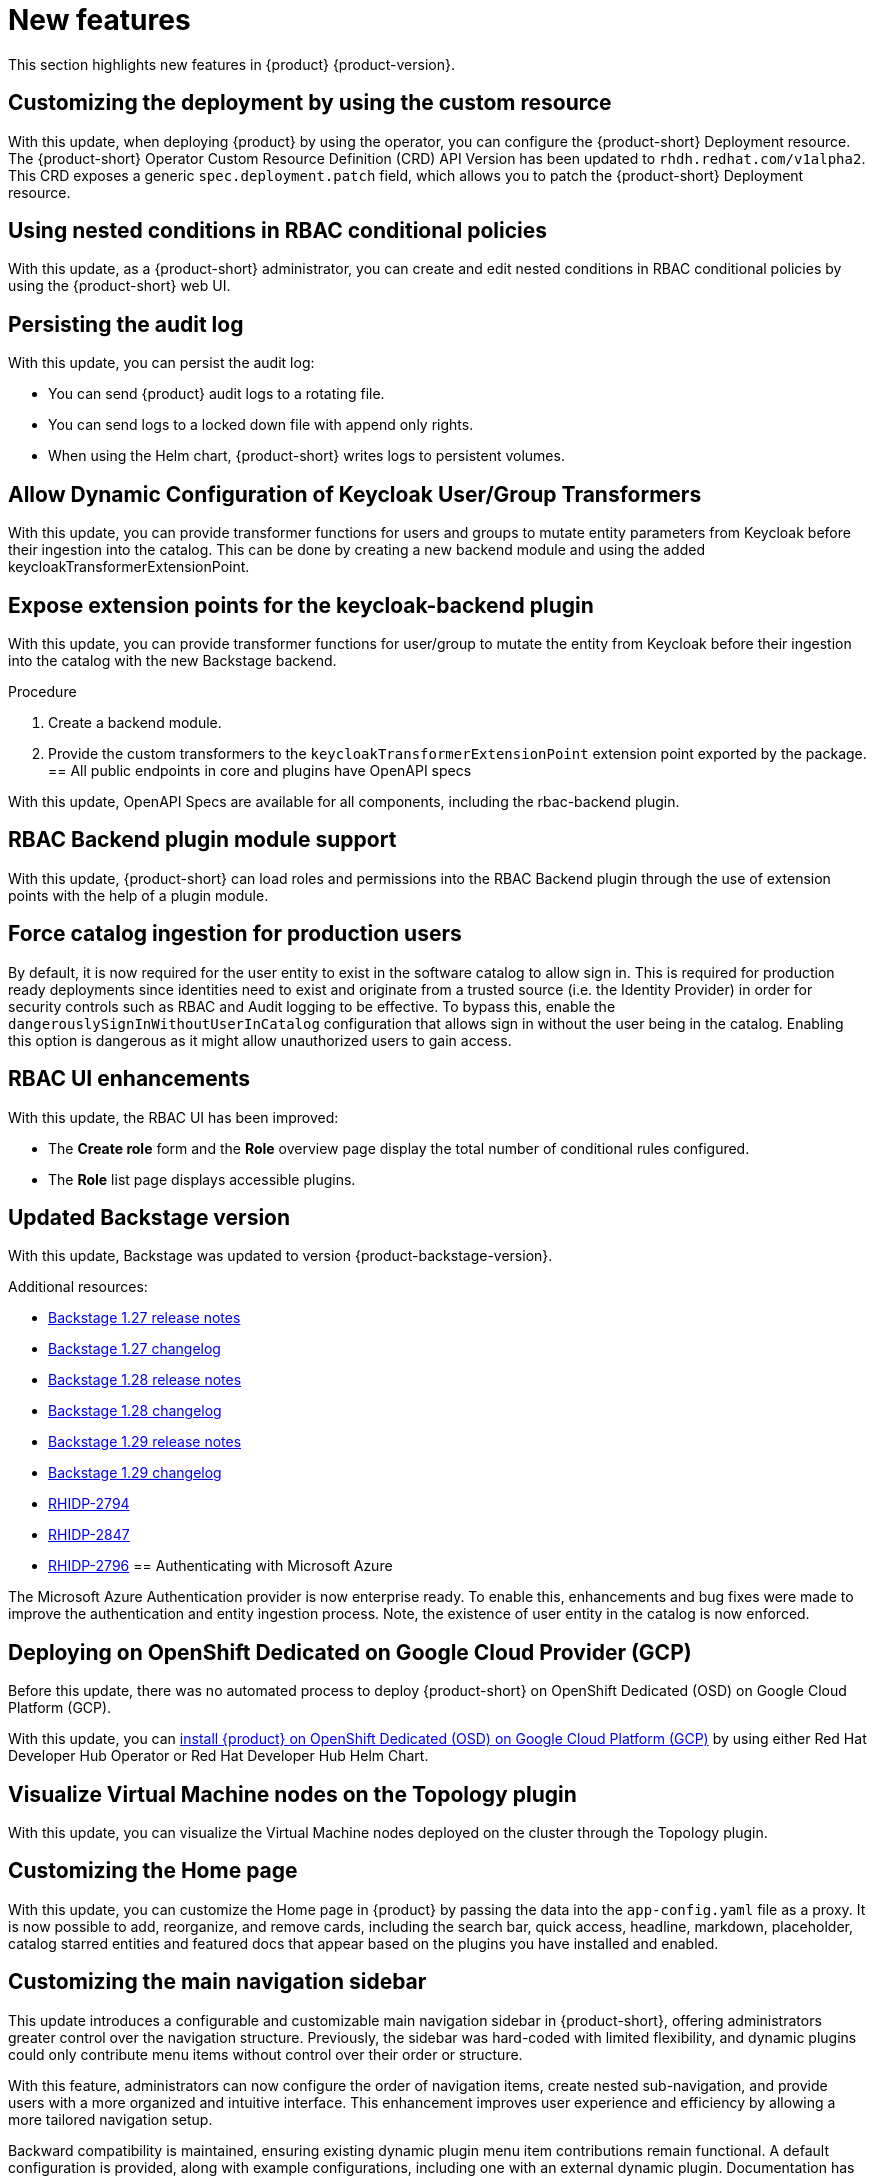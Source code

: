 :_content-type: REFERENCE
[id="new-features"]
= New features

This section highlights new features in {product} {product-version}.

[id="feature-rhidp-2232"]
== Customizing the deployment by using the custom resource

With this update, when deploying {product} by using the operator, you can configure the {product-short} Deployment resource.
The {product-short} Operator Custom Resource Definition (CRD) API Version has been updated to `rhdh.redhat.com/v1alpha2`.
This CRD exposes a generic `spec.deployment.patch` field, which allows you to patch the {product-short} Deployment resource.

[id="feature-rhidp-2341"]
== Using nested conditions in RBAC conditional policies

With this update, as a {product-short} administrator, you can create and edit nested conditions in RBAC conditional policies by using the {product-short} web UI. 
[id="enhancement-rhidp-2615"]
== Persisting the audit log

With this update, you can persist the audit log:

* You can send {product} audit logs to a rotating file. 

* You can send logs to a locked down file with append only rights.

* When using the Helm chart, {product-short} writes logs to persistent volumes.

[id="feature-rhidp-2643"]
== Allow Dynamic Configuration of Keycloak User/Group Transformers

With this update, you can provide transformer functions for users and groups to mutate entity parameters from Keycloak before their ingestion into the catalog. This can be done by creating a new backend module and using the added keycloakTransformerExtensionPoint.
[id="feature-rhidp-2644"]
== Expose extension points for the keycloak-backend plugin

With this update, you can provide transformer functions for user/group to mutate the entity from Keycloak before their ingestion into the catalog with the new Backstage backend.

.Procedure 
. Create a backend module.
. Provide the custom transformers to the `keycloakTransformerExtensionPoint` extension point exported by the package.
[id="enhancement-rhidp-2695"]
== All public endpoints in core and plugins have OpenAPI specs

With this update, OpenAPI Specs are available for all components, including the rbac-backend plugin.
[id="enhancement-rhidp-2723"]
== RBAC Backend plugin module support

With this update, {product-short} can load roles and permissions into the RBAC Backend plugin through the use of extension points with the help of a plugin module.
[id="enhancement-rhidp-2736"]
== Force catalog ingestion for production users

By default, it is now required for the user entity to exist in the software catalog to allow sign in. 
This is required for production ready deployments since identities need to exist and originate from a trusted source (i.e. the Identity Provider) in order for security controls such as RBAC and Audit logging to be effective. 
To bypass this, enable the `dangerouslySignInWithoutUserInCatalog` configuration that allows sign in without the user being in the catalog.
Enabling this option is dangerous as it might allow unauthorized users to gain access.
[id="enhancement-rhidp-2768"]
== RBAC UI enhancements

With this update, the RBAC UI has been improved:

* The **Create role** form and the **Role** overview page display the total number of conditional rules configured. 
* The **Role** list page displays accessible plugins.

[id="enhancement-rhidp-2790"]
== Updated Backstage version

With this update, Backstage was updated to version {product-backstage-version}.

.Additional resources:
* link:https://github.com/backstage/backstage/releases/tag/v1.27.0[Backstage 1.27 release notes] 
* link:https://github.com/backstage/backstage/blob/v1.27.0/docs/releases/v1.27.0-changelog.md[Backstage 1.27 changelog]
* link:https://github.com/backstage/backstage/releases/tag/v1.28.0[Backstage 1.28 release notes] 
* link:https://github.com/backstage/backstage/blob/v1.28.0/docs/releases/v1.28.0-changelog.md[Backstage 1.28 changelog]
* link:https://github.com/backstage/backstage/releases/tag/v1.29.0[Backstage 1.29 release notes] 
* link:https://github.com/backstage/backstage/blob/v1.29.2/docs/releases/v1.29.0-changelog.md[Backstage 1.29 changelog]
* link:https://issues.redhat.com/browse/RHIDP-2794[RHIDP-2794]
* link:https://issues.redhat.com/browse/RHIDP-2847[RHIDP-2847]
* link:https://issues.redhat.com/browse/RHIDP-2796[RHIDP-2796]
[id="enhancement-rhidp-2818"]
== Authenticating with Microsoft Azure

The Microsoft Azure Authentication provider is now enterprise ready.
To enable this, enhancements and bug fixes were made to improve the authentication and entity ingestion process.
Note, the existence of user entity in the catalog is now enforced.
[id="feature-rhidp-2865"]
== Deploying on OpenShift Dedicated on Google Cloud Provider (GCP) 

Before this update, there was no automated process to deploy {product-short} on OpenShift Dedicated (OSD) on Google Cloud Platform (GCP).

With this update, you can link:https://docs.redhat.com/en/documentation/red_hat_developer_hub/1.3/html-single/installing_red_hat_developer_hub_on_openshift_dedicated_on_google_cloud_platform/index[install {product} on OpenShift Dedicated (OSD) on Google Cloud Platform (GCP)] by using either Red Hat Developer Hub Operator or Red Hat Developer Hub Helm Chart.

[id="feature-rhidp-2888"]
== Visualize Virtual Machine nodes on the Topology plugin

With this update, you can visualize the Virtual Machine nodes deployed on the cluster through the Topology plugin.
[id="feature-rhidp-2907"]
== Customizing the Home page

With this update, you can customize the Home page in {product} by passing the data into the `app-config.yaml` file as a proxy. It is now possible to add, reorganize, and remove cards, including the search bar, quick access, headline, markdown, placeholder, catalog starred entities and featured docs that appear based on the plugins you have installed and enabled.

[id="enhancement-rhidp-3064"]
== Customizing the main navigation sidebar

This update introduces a configurable and customizable main navigation sidebar in {product-short}, offering administrators greater control over the navigation structure. Previously, the sidebar was hard-coded with limited flexibility, and dynamic plugins could only contribute menu items without control over their order or structure.

With this feature, administrators can now configure the order of navigation items, create nested sub-navigation, and provide users with a more organized and intuitive interface. This enhancement improves user experience and efficiency by allowing a more tailored navigation setup.

Backward compatibility is maintained, ensuring existing dynamic plugin menu item contributions remain functional. A default configuration is provided, along with example configurations, including one with an external dynamic plugin. Documentation has been updated to guide developers on customizing the navigation.
[id="enhancement-rhidp-3125"]
== Surfacing Catalog Processing Errors to Users

With this update, the `@backstage/plugin-catalog-backend-module-logs` plugin has been made available as a dynamic plugin to help surface catalog errors into the logs. This dynamic plugin is disabled by default.
[id="feature-rhidp-3177"]
== Configuring conditional policies by using external files

With this release, you can configure conditional policies in {product-short} using external files.
Additionally, {product-short} supports conditional policy aliases, which are dynamically substituted with the appropriate values during policy evaluation.

For more information, see link:{authorization-book-url}#con-rbac-conditional-policies-rhdh_title-authorization[Configuring conditional policies].
[id="feature-rhidp-3569"]
== Restarting {product} faster

Before this update, it took a long time for {product-short} to restart because {product-short} bootstraps all dynamic plugins from zero with every restart. 

With this update, {product-short} is using persisted volumes for the dynamic plugins.
Therefore, {product-short} restarts faster.
[id="feature-rhidp-3666"]
== Monitoring active users on Developer Hub 

With this update, you can monitor active users on Developer Hub using the `licensed-users-info-backend` plugin. This plugin provides statistical data on logged-in users through the Web UI or REST API endpoints.

For more information, see link:{authorization-book-url}[{authorization-book-title}].
[id="enhancement-rhidp-3826"]
== Loading a custom Backstage theme from a dynamic plugin

With this update, you can load a custom Backstage theme from a dynamic plugin.

.Procedure

. Export a theme provider function in the dynamic plugin, such as:
+
[source,javascript]
----
import { lightTheme } from &#39;./lightTheme&#39;; // some custom theme
import { UnifiedThemeProvider } from &#39;@backstage/theme&#39;;
export const lightThemeProvider = ({ children }: { children: ReactNode }) =&gt; (
  &lt;UnifiedThemeProvider theme={lightTheme} children={children} /&gt;
);
----

. Configure {product-short} to load the them in the UI by using the new `themes` configuration field:
+
[source,yaml]
----
dynamicPlugins:
  frontend:
    example.my-custom-theme-plugin:
      themes:
        - id: light # &lt;1&gt;
          title: Light
          variant: light
          icon: someIconReference
          importName: lightThemeProvider
----
&lt;1&gt; Set your theme id. Optionally, override the default Developer Hub themes specifying following id value: `light` overrides the default light theme and `dark` overrides the default dark theme.

.Verification

* The theme is available in the &#34;Settings&#34; page.


This update also introduced the ability to override core API service factories from a dynamic plugin, which can be helpful for more specialized use cases such as providing a custom ScmAuth configuration for the {product-short} frontend.


